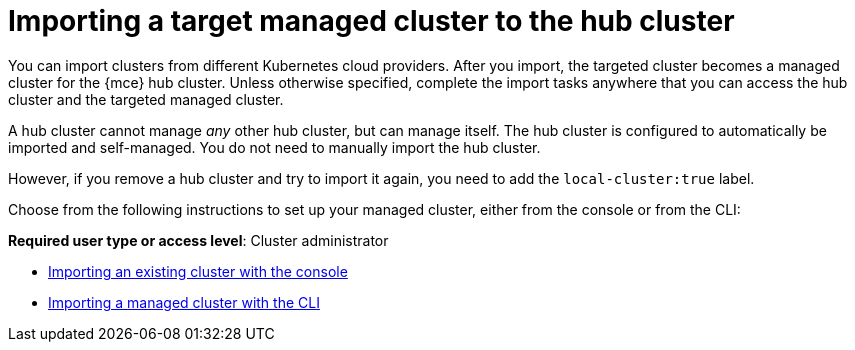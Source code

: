 [#importing-a-target-managed-cluster-to-the-hub-cluster]
= Importing a target managed cluster to the hub cluster

You can import clusters from different Kubernetes cloud providers. After you import, the targeted cluster becomes a managed cluster for the {mce} hub cluster. Unless otherwise specified, complete the import tasks anywhere that you can access the hub cluster and the targeted managed cluster.

A hub cluster cannot manage _any_ other hub cluster, but can manage itself. The hub cluster is configured to automatically be imported and self-managed. You do not need to manually import the hub cluster.

However, if you remove a hub cluster and try to import it again, you need to add the `local-cluster:true` label.
// 1. Add the label to which CR?

Choose from the following instructions to set up your managed cluster, either from the console or from the CLI:

*Required user type or access level*: Cluster administrator

* xref:../cluster_lifecycle/import_gui.adoc#importing-an-existing-cluster-with-the-console[Importing an existing cluster with the console]
* xref:../cluster_lifecycle/import_cli.adoc#importing-a-managed-cluster-with-the-cli[Importing a managed cluster with the CLI]
